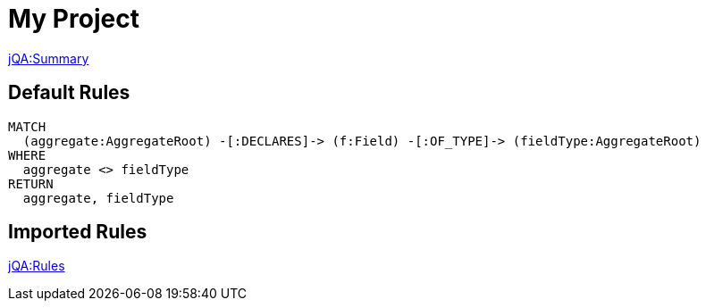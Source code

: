 = My Project

// Include a summary of all executed rules and their status
link:jQA:Summary[]

[[example:Default]]
[role=group, includesConstraints="example:*"]
== Default Rules

[[example:AggregateMustNotReferToOtherAggregate]]
[source, cypher, role=constraint, requiresConcept="jmolecules-ddd:*"]
----
MATCH
  (aggregate:AggregateRoot) -[:DECLARES]-> (f:Field) -[:OF_TYPE]-> (fieldType:AggregateRoot)
WHERE
  aggregate <> fieldType
RETURN
  aggregate, fieldType
----

== Imported Rules

// Include specific rules that have been executed and their results.
link:jQA:Rules[concepts="junit*:*"]
